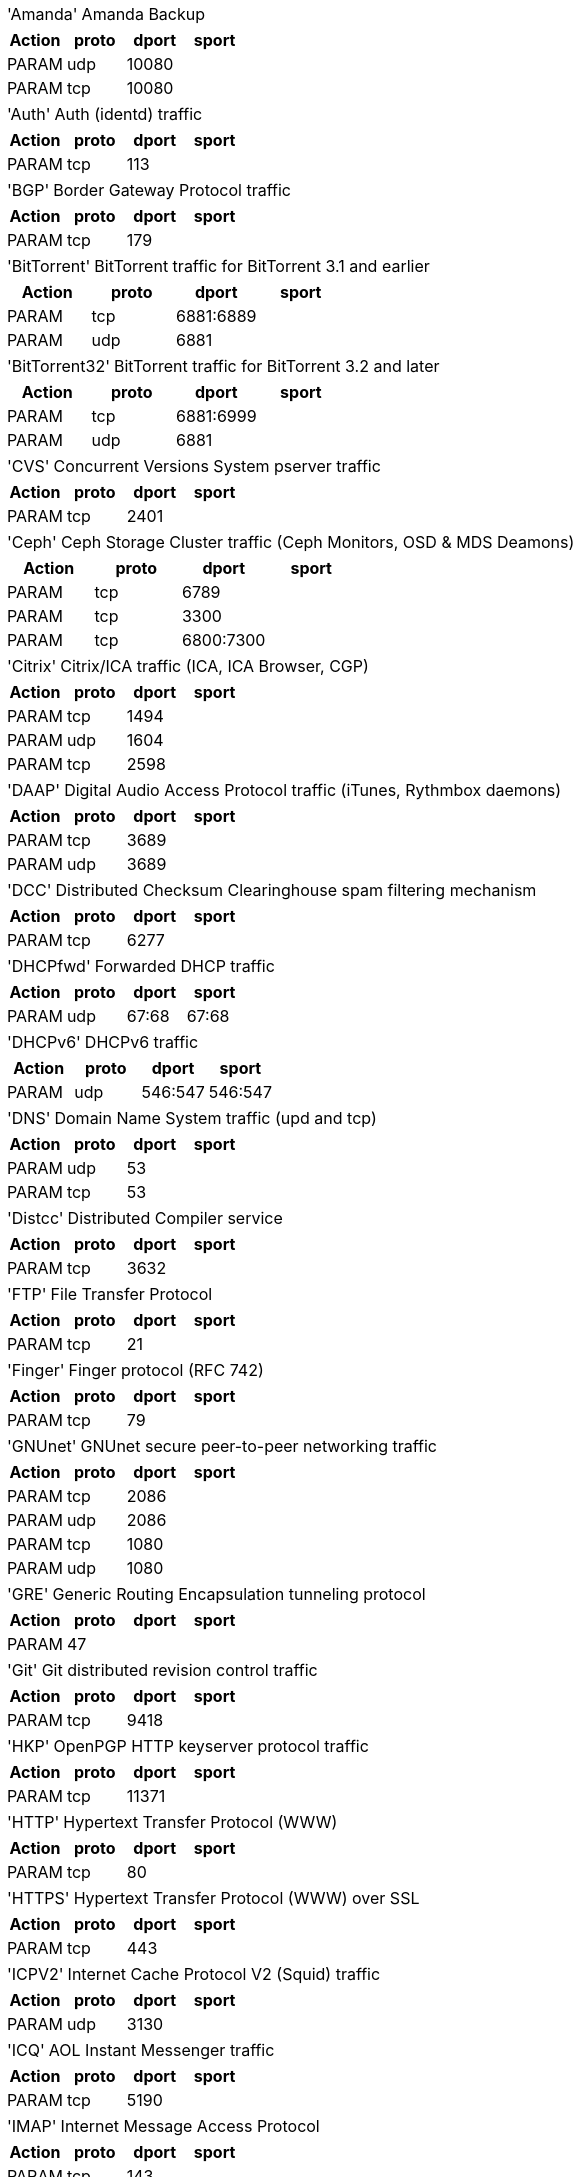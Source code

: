[horizontal]
'Amanda':: Amanda Backup

[width="100%",options="header"]
|===========================================================
|Action|proto|dport|sport
|PARAM|udp|10080|
|PARAM|tcp|10080|
|===========================================================

[horizontal]
'Auth':: Auth (identd) traffic

[width="100%",options="header"]
|===========================================================
|Action|proto|dport|sport
|PARAM|tcp|113|
|===========================================================

[horizontal]
'BGP':: Border Gateway Protocol traffic

[width="100%",options="header"]
|===========================================================
|Action|proto|dport|sport
|PARAM|tcp|179|
|===========================================================

[horizontal]
'BitTorrent':: BitTorrent traffic for BitTorrent 3.1 and earlier

[width="100%",options="header"]
|===========================================================
|Action|proto|dport|sport
|PARAM|tcp|6881:6889|
|PARAM|udp|6881|
|===========================================================

[horizontal]
'BitTorrent32':: BitTorrent traffic for BitTorrent 3.2 and later

[width="100%",options="header"]
|===========================================================
|Action|proto|dport|sport
|PARAM|tcp|6881:6999|
|PARAM|udp|6881|
|===========================================================

[horizontal]
'CVS':: Concurrent Versions System pserver traffic

[width="100%",options="header"]
|===========================================================
|Action|proto|dport|sport
|PARAM|tcp|2401|
|===========================================================

[horizontal]
'Ceph':: Ceph Storage Cluster traffic (Ceph Monitors, OSD & MDS Deamons)

[width="100%",options="header"]
|===========================================================
|Action|proto|dport|sport
|PARAM|tcp|6789|
|PARAM|tcp|3300|
|PARAM|tcp|6800:7300|
|===========================================================

[horizontal]
'Citrix':: Citrix/ICA traffic (ICA, ICA Browser, CGP)

[width="100%",options="header"]
|===========================================================
|Action|proto|dport|sport
|PARAM|tcp|1494|
|PARAM|udp|1604|
|PARAM|tcp|2598|
|===========================================================

[horizontal]
'DAAP':: Digital Audio Access Protocol traffic (iTunes, Rythmbox daemons)

[width="100%",options="header"]
|===========================================================
|Action|proto|dport|sport
|PARAM|tcp|3689|
|PARAM|udp|3689|
|===========================================================

[horizontal]
'DCC':: Distributed Checksum Clearinghouse spam filtering mechanism

[width="100%",options="header"]
|===========================================================
|Action|proto|dport|sport
|PARAM|tcp|6277|
|===========================================================

[horizontal]
'DHCPfwd':: Forwarded DHCP traffic

[width="100%",options="header"]
|===========================================================
|Action|proto|dport|sport
|PARAM|udp|67:68|67:68
|===========================================================

[horizontal]
'DHCPv6':: DHCPv6 traffic

[width="100%",options="header"]
|===========================================================
|Action|proto|dport|sport
|PARAM|udp|546:547|546:547
|===========================================================

[horizontal]
'DNS':: Domain Name System traffic (upd and tcp)

[width="100%",options="header"]
|===========================================================
|Action|proto|dport|sport
|PARAM|udp|53|
|PARAM|tcp|53|
|===========================================================

[horizontal]
'Distcc':: Distributed Compiler service

[width="100%",options="header"]
|===========================================================
|Action|proto|dport|sport
|PARAM|tcp|3632|
|===========================================================

[horizontal]
'FTP':: File Transfer Protocol

[width="100%",options="header"]
|===========================================================
|Action|proto|dport|sport
|PARAM|tcp|21|
|===========================================================

[horizontal]
'Finger':: Finger protocol (RFC 742)

[width="100%",options="header"]
|===========================================================
|Action|proto|dport|sport
|PARAM|tcp|79|
|===========================================================

[horizontal]
'GNUnet':: GNUnet secure peer-to-peer networking traffic

[width="100%",options="header"]
|===========================================================
|Action|proto|dport|sport
|PARAM|tcp|2086|
|PARAM|udp|2086|
|PARAM|tcp|1080|
|PARAM|udp|1080|
|===========================================================

[horizontal]
'GRE':: Generic Routing Encapsulation tunneling protocol

[width="100%",options="header"]
|===========================================================
|Action|proto|dport|sport
|PARAM|47||
|===========================================================

[horizontal]
'Git':: Git distributed revision control traffic

[width="100%",options="header"]
|===========================================================
|Action|proto|dport|sport
|PARAM|tcp|9418|
|===========================================================

[horizontal]
'HKP':: OpenPGP HTTP keyserver protocol traffic

[width="100%",options="header"]
|===========================================================
|Action|proto|dport|sport
|PARAM|tcp|11371|
|===========================================================

[horizontal]
'HTTP':: Hypertext Transfer Protocol (WWW)

[width="100%",options="header"]
|===========================================================
|Action|proto|dport|sport
|PARAM|tcp|80|
|===========================================================

[horizontal]
'HTTPS':: Hypertext Transfer Protocol (WWW) over SSL

[width="100%",options="header"]
|===========================================================
|Action|proto|dport|sport
|PARAM|tcp|443|
|===========================================================

[horizontal]
'ICPV2':: Internet Cache Protocol V2 (Squid) traffic

[width="100%",options="header"]
|===========================================================
|Action|proto|dport|sport
|PARAM|udp|3130|
|===========================================================

[horizontal]
'ICQ':: AOL Instant Messenger traffic

[width="100%",options="header"]
|===========================================================
|Action|proto|dport|sport
|PARAM|tcp|5190|
|===========================================================

[horizontal]
'IMAP':: Internet Message Access Protocol

[width="100%",options="header"]
|===========================================================
|Action|proto|dport|sport
|PARAM|tcp|143|
|===========================================================

[horizontal]
'IMAPS':: Internet Message Access Protocol over SSL

[width="100%",options="header"]
|===========================================================
|Action|proto|dport|sport
|PARAM|tcp|993|
|===========================================================

[horizontal]
'IPIP':: IPIP capsulation traffic

[width="100%",options="header"]
|===========================================================
|Action|proto|dport|sport
|PARAM|94||
|===========================================================

[horizontal]
'IPsec':: IPsec traffic

[width="100%",options="header"]
|===========================================================
|Action|proto|dport|sport
|PARAM|udp|500|500
|PARAM|50||
|===========================================================

[horizontal]
'IPsecah':: IPsec authentication (AH) traffic

[width="100%",options="header"]
|===========================================================
|Action|proto|dport|sport
|PARAM|udp|500|500
|PARAM|51||
|===========================================================

[horizontal]
'IPsecnat':: IPsec traffic and Nat-Traversal

[width="100%",options="header"]
|===========================================================
|Action|proto|dport|sport
|PARAM|udp|500|
|PARAM|udp|4500|
|PARAM|50||
|===========================================================

[horizontal]
'IRC':: Internet Relay Chat traffic

[width="100%",options="header"]
|===========================================================
|Action|proto|dport|sport
|PARAM|tcp|6667|
|===========================================================

[horizontal]
'Jetdirect':: HP Jetdirect printing

[width="100%",options="header"]
|===========================================================
|Action|proto|dport|sport
|PARAM|tcp|9100|
|===========================================================

[horizontal]
'L2TP':: Layer 2 Tunneling Protocol traffic

[width="100%",options="header"]
|===========================================================
|Action|proto|dport|sport
|PARAM|udp|1701|
|===========================================================

[horizontal]
'LDAP':: Lightweight Directory Access Protocol traffic

[width="100%",options="header"]
|===========================================================
|Action|proto|dport|sport
|PARAM|tcp|389|
|===========================================================

[horizontal]
'LDAPS':: Secure Lightweight Directory Access Protocol traffic

[width="100%",options="header"]
|===========================================================
|Action|proto|dport|sport
|PARAM|tcp|636|
|===========================================================

[horizontal]
'MDNS':: Multicast DNS

[width="100%",options="header"]
|===========================================================
|Action|proto|dport|sport
|PARAM|udp|5353|
|===========================================================

[horizontal]
'MSNP':: Microsoft Notification Protocol

[width="100%",options="header"]
|===========================================================
|Action|proto|dport|sport
|PARAM|tcp|1863|
|===========================================================

[horizontal]
'MSSQL':: Microsoft SQL Server

[width="100%",options="header"]
|===========================================================
|Action|proto|dport|sport
|PARAM|tcp|1433|
|===========================================================

[horizontal]
'Mail':: Mail traffic (SMTP, SMTPS, Submission)

[width="100%",options="header"]
|===========================================================
|Action|proto|dport|sport
|PARAM|tcp|25|
|PARAM|tcp|465|
|PARAM|tcp|587|
|===========================================================

[horizontal]
'Munin':: Munin networked resource monitoring traffic

[width="100%",options="header"]
|===========================================================
|Action|proto|dport|sport
|PARAM|tcp|4949|
|===========================================================

[horizontal]
'MySQL':: MySQL server

[width="100%",options="header"]
|===========================================================
|Action|proto|dport|sport
|PARAM|tcp|3306|
|===========================================================

[horizontal]
'NNTP':: NNTP traffic (Usenet).

[width="100%",options="header"]
|===========================================================
|Action|proto|dport|sport
|PARAM|tcp|119|
|===========================================================

[horizontal]
'NNTPS':: Encrypted NNTP traffic (Usenet)

[width="100%",options="header"]
|===========================================================
|Action|proto|dport|sport
|PARAM|tcp|563|
|===========================================================

[horizontal]
'NTP':: Network Time Protocol (ntpd)

[width="100%",options="header"]
|===========================================================
|Action|proto|dport|sport
|PARAM|udp|123|
|===========================================================

[horizontal]
'NeighborDiscovery':: IPv6 neighbor solicitation, neighbor and router advertisement

[width="100%",options="header"]
|===========================================================
|Action|proto|dport|sport
|PARAM|icmpv6|router-solicitation|
|PARAM|icmpv6|router-advertisement|
|PARAM|icmpv6|neighbor-solicitation|
|PARAM|icmpv6|neighbor-advertisement|
|===========================================================

[horizontal]
'OSPF':: OSPF multicast traffic

[width="100%",options="header"]
|===========================================================
|Action|proto|dport|sport
|PARAM|89||
|===========================================================

[horizontal]
'OpenVPN':: OpenVPN traffic

[width="100%",options="header"]
|===========================================================
|Action|proto|dport|sport
|PARAM|udp|1194|
|===========================================================

[horizontal]
'PCA':: Symantec PCAnywere (tm)

[width="100%",options="header"]
|===========================================================
|Action|proto|dport|sport
|PARAM|udp|5632|
|PARAM|tcp|5631|
|===========================================================

[horizontal]
'POP3':: POP3 traffic

[width="100%",options="header"]
|===========================================================
|Action|proto|dport|sport
|PARAM|tcp|110|
|===========================================================

[horizontal]
'POP3S':: Encrypted POP3 traffic

[width="100%",options="header"]
|===========================================================
|Action|proto|dport|sport
|PARAM|tcp|995|
|===========================================================

[horizontal]
'PPtP':: Point-to-Point Tunneling Protocol

[width="100%",options="header"]
|===========================================================
|Action|proto|dport|sport
|PARAM|47||
|PARAM|tcp|1723|
|===========================================================

[horizontal]
'Ping':: ICMP echo request

[width="100%",options="header"]
|===========================================================
|Action|proto|dport|sport
|PARAM|icmp|echo-request|
|===========================================================

[horizontal]
'PostgreSQL':: PostgreSQL server

[width="100%",options="header"]
|===========================================================
|Action|proto|dport|sport
|PARAM|tcp|5432|
|===========================================================

[horizontal]
'Printer':: Line Printer protocol printing

[width="100%",options="header"]
|===========================================================
|Action|proto|dport|sport
|PARAM|tcp|515|
|===========================================================

[horizontal]
'RDP':: Microsoft Remote Desktop Protocol traffic

[width="100%",options="header"]
|===========================================================
|Action|proto|dport|sport
|PARAM|tcp|3389|
|===========================================================

[horizontal]
'RIP':: Routing Information Protocol (bidirectional)

[width="100%",options="header"]
|===========================================================
|Action|proto|dport|sport
|PARAM|udp|520|
|===========================================================

[horizontal]
'RNDC':: BIND remote management protocol

[width="100%",options="header"]
|===========================================================
|Action|proto|dport|sport
|PARAM|tcp|953|
|===========================================================

[horizontal]
'Razor':: Razor Antispam System

[width="100%",options="header"]
|===========================================================
|Action|proto|dport|sport
|PARAM|tcp|2703|
|===========================================================

[horizontal]
'Rdate':: Remote time retrieval (rdate)

[width="100%",options="header"]
|===========================================================
|Action|proto|dport|sport
|PARAM|tcp|37|
|===========================================================

[horizontal]
'Rsync':: Rsync server

[width="100%",options="header"]
|===========================================================
|Action|proto|dport|sport
|PARAM|tcp|873|
|===========================================================

[horizontal]
'SANE':: SANE network scanning

[width="100%",options="header"]
|===========================================================
|Action|proto|dport|sport
|PARAM|tcp|6566|
|===========================================================

[horizontal]
'SMB':: Microsoft SMB traffic

[width="100%",options="header"]
|===========================================================
|Action|proto|dport|sport
|PARAM|udp|135,445|
|PARAM|udp|137:139|
|PARAM|udp|1024:65535|137
|PARAM|tcp|135,139,445|
|===========================================================

[horizontal]
'SMBswat':: Samba Web Administration Tool

[width="100%",options="header"]
|===========================================================
|Action|proto|dport|sport
|PARAM|tcp|901|
|===========================================================

[horizontal]
'SMTP':: Simple Mail Transfer Protocol

[width="100%",options="header"]
|===========================================================
|Action|proto|dport|sport
|PARAM|tcp|25|
|===========================================================

[horizontal]
'SMTPS':: Encrypted Simple Mail Transfer Protocol

[width="100%",options="header"]
|===========================================================
|Action|proto|dport|sport
|PARAM|tcp|465|
|===========================================================

[horizontal]
'SNMP':: Simple Network Management Protocol

[width="100%",options="header"]
|===========================================================
|Action|proto|dport|sport
|PARAM|udp|161:162|
|PARAM|tcp|161|
|===========================================================

[horizontal]
'SPAMD':: Spam Assassin SPAMD traffic

[width="100%",options="header"]
|===========================================================
|Action|proto|dport|sport
|PARAM|tcp|783|
|===========================================================

[horizontal]
'SSH':: Secure shell traffic

[width="100%",options="header"]
|===========================================================
|Action|proto|dport|sport
|PARAM|tcp|22|
|===========================================================

[horizontal]
'SVN':: Subversion server (svnserve)

[width="100%",options="header"]
|===========================================================
|Action|proto|dport|sport
|PARAM|tcp|3690|
|===========================================================

[horizontal]
'SixXS':: SixXS IPv6 Deployment and Tunnel Broker

[width="100%",options="header"]
|===========================================================
|Action|proto|dport|sport
|PARAM|tcp|3874|
|PARAM|udp|3740|
|PARAM|41||
|PARAM|udp|5072,8374|
|===========================================================

[horizontal]
'Squid':: Squid web proxy traffic

[width="100%",options="header"]
|===========================================================
|Action|proto|dport|sport
|PARAM|tcp|3128|
|===========================================================

[horizontal]
'Submission':: Mail message submission traffic

[width="100%",options="header"]
|===========================================================
|Action|proto|dport|sport
|PARAM|tcp|587|
|===========================================================

[horizontal]
'Syslog':: Syslog protocol (RFC 5424) traffic

[width="100%",options="header"]
|===========================================================
|Action|proto|dport|sport
|PARAM|udp|514|
|PARAM|tcp|514|
|===========================================================

[horizontal]
'TFTP':: Trivial File Transfer Protocol traffic

[width="100%",options="header"]
|===========================================================
|Action|proto|dport|sport
|PARAM|udp|69|
|===========================================================

[horizontal]
'Telnet':: Telnet traffic

[width="100%",options="header"]
|===========================================================
|Action|proto|dport|sport
|PARAM|tcp|23|
|===========================================================

[horizontal]
'Telnets':: Telnet over SSL

[width="100%",options="header"]
|===========================================================
|Action|proto|dport|sport
|PARAM|tcp|992|
|===========================================================

[horizontal]
'Time':: RFC 868 Time protocol

[width="100%",options="header"]
|===========================================================
|Action|proto|dport|sport
|PARAM|tcp|37|
|===========================================================

[horizontal]
'Trcrt':: Traceroute (for up to 30 hops) traffic

[width="100%",options="header"]
|===========================================================
|Action|proto|dport|sport
|PARAM|udp|33434:33524|
|PARAM|icmp|echo-request|
|===========================================================

[horizontal]
'VNC':: VNC traffic for VNC display's 0 - 99

[width="100%",options="header"]
|===========================================================
|Action|proto|dport|sport
|PARAM|tcp|5900:5999|
|===========================================================

[horizontal]
'VNCL':: VNC traffic from Vncservers to Vncviewers in listen mode

[width="100%",options="header"]
|===========================================================
|Action|proto|dport|sport
|PARAM|tcp|5500|
|===========================================================

[horizontal]
'Web':: WWW traffic (HTTP and HTTPS)

[width="100%",options="header"]
|===========================================================
|Action|proto|dport|sport
|PARAM|tcp|80|
|PARAM|tcp|443|
|===========================================================

[horizontal]
'Webcache':: Web Cache/Proxy traffic (port 8080)

[width="100%",options="header"]
|===========================================================
|Action|proto|dport|sport
|PARAM|tcp|8080|
|===========================================================

[horizontal]
'Webmin':: Webmin traffic

[width="100%",options="header"]
|===========================================================
|Action|proto|dport|sport
|PARAM|tcp|10000|
|===========================================================

[horizontal]
'Whois':: Whois (nicname, RFC 3912) traffic

[width="100%",options="header"]
|===========================================================
|Action|proto|dport|sport
|PARAM|tcp|43|
|===========================================================

